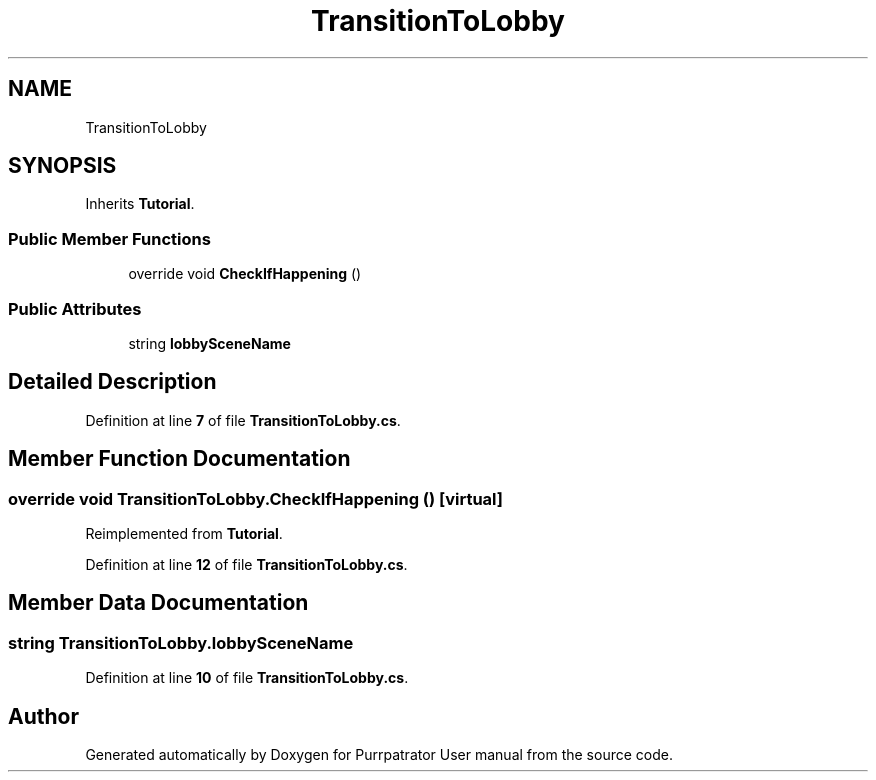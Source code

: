 .TH "TransitionToLobby" 3 "Mon Apr 18 2022" "Purrpatrator User manual" \" -*- nroff -*-
.ad l
.nh
.SH NAME
TransitionToLobby
.SH SYNOPSIS
.br
.PP
.PP
Inherits \fBTutorial\fP\&.
.SS "Public Member Functions"

.in +1c
.ti -1c
.RI "override void \fBCheckIfHappening\fP ()"
.br
.in -1c
.SS "Public Attributes"

.in +1c
.ti -1c
.RI "string \fBlobbySceneName\fP"
.br
.in -1c
.SH "Detailed Description"
.PP 
Definition at line \fB7\fP of file \fBTransitionToLobby\&.cs\fP\&.
.SH "Member Function Documentation"
.PP 
.SS "override void TransitionToLobby\&.CheckIfHappening ()\fC [virtual]\fP"

.PP
Reimplemented from \fBTutorial\fP\&.
.PP
Definition at line \fB12\fP of file \fBTransitionToLobby\&.cs\fP\&.
.SH "Member Data Documentation"
.PP 
.SS "string TransitionToLobby\&.lobbySceneName"

.PP
Definition at line \fB10\fP of file \fBTransitionToLobby\&.cs\fP\&.

.SH "Author"
.PP 
Generated automatically by Doxygen for Purrpatrator User manual from the source code\&.
